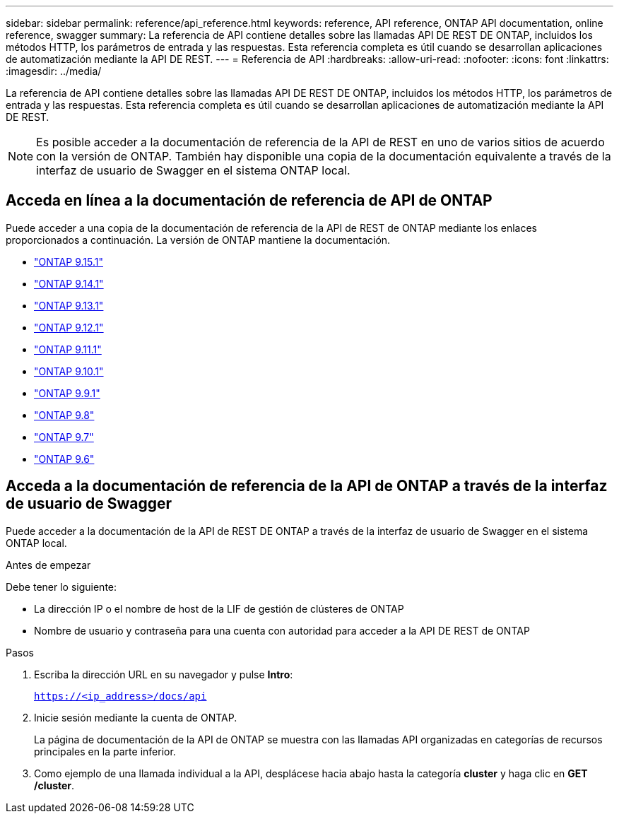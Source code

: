 ---
sidebar: sidebar 
permalink: reference/api_reference.html 
keywords: reference, API reference, ONTAP API documentation, online reference, swagger 
summary: La referencia de API contiene detalles sobre las llamadas API DE REST DE ONTAP, incluidos los métodos HTTP, los parámetros de entrada y las respuestas. Esta referencia completa es útil cuando se desarrollan aplicaciones de automatización mediante la API DE REST. 
---
= Referencia de API
:hardbreaks:
:allow-uri-read: 
:nofooter: 
:icons: font
:linkattrs: 
:imagesdir: ../media/


[role="lead"]
La referencia de API contiene detalles sobre las llamadas API DE REST DE ONTAP, incluidos los métodos HTTP, los parámetros de entrada y las respuestas. Esta referencia completa es útil cuando se desarrollan aplicaciones de automatización mediante la API DE REST.


NOTE: Es posible acceder a la documentación de referencia de la API de REST en uno de varios sitios de acuerdo con la versión de ONTAP. También hay disponible una copia de la documentación equivalente a través de la interfaz de usuario de Swagger en el sistema ONTAP local.



== Acceda en línea a la documentación de referencia de API de ONTAP

Puede acceder a una copia de la documentación de referencia de la API de REST de ONTAP mediante los enlaces proporcionados a continuación. La versión de ONTAP mantiene la documentación.

* https://docs.netapp.com/us-en/ontap-restapi/ontap/getting_started_with_the_ontap_rest_api.html["ONTAP 9.15.1"^]
* https://docs.netapp.com/us-en/ontap-restapi-9141/ontap/getting_started_with_the_ontap_rest_api.html["ONTAP 9.14.1"^]
* https://docs.netapp.com/us-en/ontap-restapi-9131/ontap/getting_started_with_the_ontap_rest_api.html["ONTAP 9.13.1"^]
* https://docs.netapp.com/us-en/ontap-restapi-9121/ontap/getting_started_with_the_ontap_rest_api.html["ONTAP 9.12.1"^]
* https://docs.netapp.com/us-en/ontap-restapi-9111/ontap/getting_started_with_the_ontap_rest_api.html["ONTAP 9.11.1"^]
* https://docs.netapp.com/us-en/ontap-restapi-9101/ontap/getting_started_with_the_ontap_rest_api.html["ONTAP 9.10.1"^]
* https://docs.netapp.com/us-en/ontap-restapi-991/ontap/getting_started_with_the_ontap_rest_api.html["ONTAP 9.9.1"^]
* https://docs.netapp.com/us-en/ontap-restapi-98/ontap/getting_started_with_the_ontap_rest_api.html["ONTAP 9.8"^]
* https://docs.netapp.com/us-en/ontap-restapi-97/ontap/getting_started_with_the_ontap_rest_api.html["ONTAP 9.7"^]
* https://docs.netapp.com/us-en/ontap-restapi-96/ontap/getting_started_with_the_ontap_rest_api.html["ONTAP 9.6"^]




== Acceda a la documentación de referencia de la API de ONTAP a través de la interfaz de usuario de Swagger

Puede acceder a la documentación de la API de REST DE ONTAP a través de la interfaz de usuario de Swagger en el sistema ONTAP local.

.Antes de empezar
Debe tener lo siguiente:

* La dirección IP o el nombre de host de la LIF de gestión de clústeres de ONTAP
* Nombre de usuario y contraseña para una cuenta con autoridad para acceder a la API DE REST de ONTAP


.Pasos
. Escriba la dirección URL en su navegador y pulse *Intro*:
+
`https://<ip_address>/docs/api`

. Inicie sesión mediante la cuenta de ONTAP.
+
La página de documentación de la API de ONTAP se muestra con las llamadas API organizadas en categorías de recursos principales en la parte inferior.

. Como ejemplo de una llamada individual a la API, desplácese hacia abajo hasta la categoría *cluster* y haga clic en *GET /cluster*.

